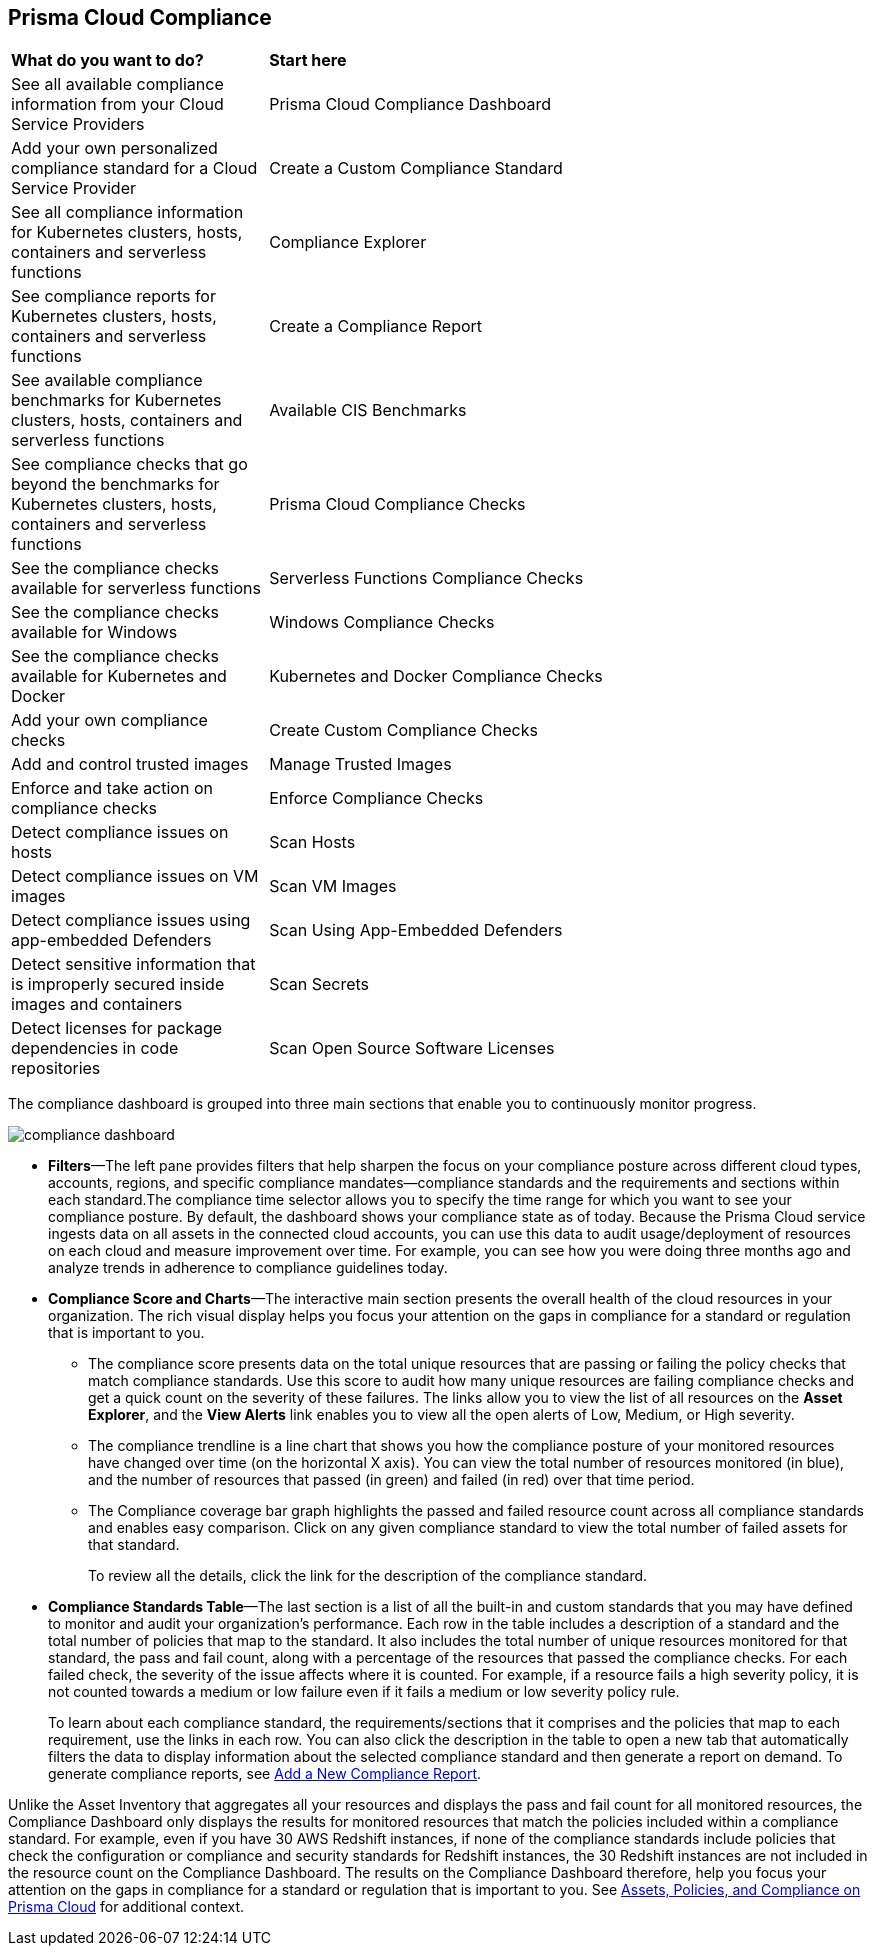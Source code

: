 [#compliance]
== Prisma Cloud Compliance

[cols="30%a,70%a"]
|===

|*What do you want to do?*
|*Start here*


|See all available compliance information from your Cloud Service Providers
|Prisma Cloud Compliance Dashboard

|Add your own personalized compliance standard for a Cloud Service Provider
|Create a Custom Compliance Standard

|See all compliance information for Kubernetes clusters, hosts, containers and serverless functions
|Compliance Explorer

|See compliance reports for Kubernetes clusters, hosts, containers and serverless functions
|Create a Compliance Report

|See available compliance benchmarks for Kubernetes clusters, hosts, containers and serverless functions
|Available CIS Benchmarks

|See compliance checks that go beyond the benchmarks for Kubernetes clusters, hosts, containers and serverless functions
|Prisma Cloud Compliance Checks

|See the compliance checks available for serverless functions
|Serverless Functions Compliance Checks

|See the compliance checks available for Windows
|Windows Compliance Checks

|See the compliance checks available for Kubernetes and Docker
|Kubernetes and Docker Compliance Checks

|Add your own compliance checks
|Create Custom Compliance Checks

|Add and control trusted images
|Manage Trusted Images

|Enforce and take action on compliance checks
|Enforce Compliance Checks

|Detect compliance issues on hosts
|Scan Hosts

|Detect compliance issues on VM images
|Scan VM Images

|Detect compliance issues using app-embedded Defenders
|Scan Using App-Embedded Defenders

|Detect sensitive information that is improperly secured inside images and containers
|Scan Secrets

|Detect licenses for package dependencies in code repositories
|Scan Open Source Software Licenses

|===

The compliance dashboard is grouped into three main sections that enable you to continuously monitor progress.

image::compliance/compliance-dashboard.png[]

* *Filters*—The left pane provides filters that help sharpen the focus on your compliance posture across different cloud types, accounts, regions, and specific compliance mandates—compliance standards and the requirements and sections within each standard.The compliance time selector allows you to specify the time range for which you want to see your compliance posture. By default, the dashboard shows your compliance state as of today. Because the Prisma Cloud service ingests data on all assets in the connected cloud accounts, you can use this data to audit usage/deployment of resources on each cloud and measure improvement over time. For example, you can see how you were doing three months ago and analyze trends in adherence to compliance guidelines today.

* *Compliance Score and Charts*—The interactive main section presents the overall health of the cloud resources in your organization. The rich visual display helps you focus your attention on the gaps in compliance for a standard or regulation that is important to you.
+
** The compliance score presents data on the total unique resources that are passing or failing the policy checks that match compliance standards. Use this score to audit how many unique resources are failing compliance checks and get a quick count on the severity of these failures. The links allow you to view the list of all resources on the *Asset Explorer*, and the *View Alerts* link enables you to view all the open alerts of Low, Medium, or High severity.

** The compliance trendline is a line chart that shows you how the compliance posture of your monitored resources have changed over time (on the horizontal X axis). You can view the total number of resources monitored (in blue), and the number of resources that passed (in green) and failed (in red) over that time period.

** The Compliance coverage bar graph highlights the passed and failed resource count across all compliance standards and enables easy comparison. Click on any given compliance standard to view the total number of failed assets for that standard.
+
To review all the details, click the link for the description of the compliance standard.

* *Compliance Standards Table*—The last section is a list of all the built-in and custom standards that you may have defined to monitor and audit your organization's performance. Each row in the table includes a description of a standard and the total number of policies that map to the standard. It also includes the total number of unique resources monitored for that standard, the pass and fail count, along with a percentage of the resources that passed the compliance checks. For each failed check, the severity of the issue affects where it is counted. For example, if a resource fails a high severity policy, it is not counted towards a medium or low failure even if it fails a medium or low severity policy rule.
+
To learn about each compliance standard, the requirements/sections that it comprises and the policies that map to each requirement, use the links in each row. You can also click the description in the table to open a new tab that automatically filters the data to display information about the selected compliance standard and then generate a report on demand. To generate compliance reports, see https://docs.paloaltonetworks.com/prisma/prisma-cloud/prisma-cloud-admin/prisma-cloud-compliance/add-a-new-compliance-report[Add a New Compliance Report].

Unlike the Asset Inventory that aggregates all your resources and displays the pass and fail count for all monitored resources, the Compliance Dashboard only displays the results for monitored resources that match the policies included within a compliance standard. For example, even if you have 30 AWS Redshift instances, if none of the compliance standards include policies that check the configuration or compliance and security standards for Redshift instances, the 30 Redshift instances are not included in the resource count on the Compliance Dashboard. The results on the Compliance Dashboard therefore, help you focus your attention on the gaps in compliance for a standard or regulation that is important to you. See xref:../prisma-cloud-dashboards/assets-policies-and-compliance-on-prisma-cloud.adoc#ide4fd2e50-e885-45e5-97cc-e9e620e2a31f[Assets, Policies, and Compliance on Prisma Cloud] for additional context.